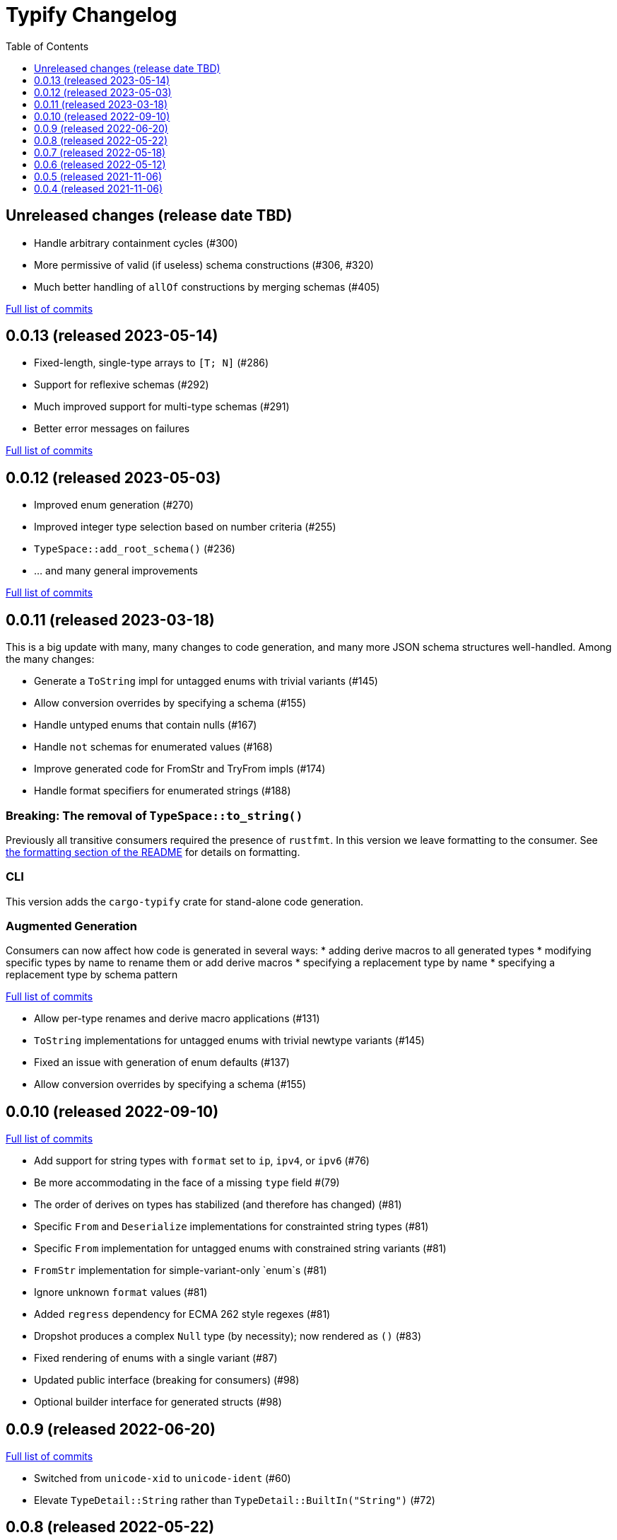 :showtitle:
:toc: left
:icons: font
:toclevels: 1

= Typify Changelog

// WARNING: This file is modified programmatically by `cargo release` as
// configured in release.toml.  DO NOT change the format of the headers or the
// list of raw commits.

// cargo-release: next header goes here (do not change this line)

== Unreleased changes (release date TBD)

* Handle arbitrary containment cycles (#300)
* More permissive of valid (if useless) schema constructions (#306, #320)
* Much better handling of `allOf` constructions by merging schemas (#405)

https://github.com/oxidecomputer/typify/compare/v0.0.13\...HEAD[Full list of commits]

== 0.0.13 (released 2023-05-14)

* Fixed-length, single-type arrays to `[T; N]` (#286)
* Support for reflexive schemas (#292)
* Much improved support for multi-type schemas (#291)
* Better error messages on failures

https://github.com/oxidecomputer/typify/compare/v0.0.12\...v0.0.13[Full list of commits]

== 0.0.12 (released 2023-05-03)

* Improved enum generation (#270)
* Improved integer type selection based on number criteria (#255)
* `TypeSpace::add_root_schema()` (#236)
* ... and many general improvements

https://github.com/oxidecomputer/typify/compare/v0.0.11\...v0.0.12[Full list of commits]

== 0.0.11 (released 2023-03-18)

This is a big update with many, many changes to code generation, and many more
JSON schema structures well-handled. Among the many changes:

* Generate a `ToString` impl for untagged enums with trivial variants (#145)
* Allow conversion overrides by specifying a schema (#155)
* Handle untyped enums that contain nulls (#167)
* Handle `not` schemas for enumerated values (#168)
* Improve generated code for FromStr and TryFrom impls (#174)
* Handle format specifiers for enumerated strings (#188)

=== *Breaking*: The removal of `TypeSpace::to_string()`

Previously all transitive consumers required the presence of `rustfmt`. In this
version we leave formatting to the consumer. See link:README.md#formatting[the formatting section of the README] for details on formatting.

=== CLI

This version adds the `cargo-typify` crate for stand-alone code generation.

=== Augmented Generation

Consumers can now affect how code is generated in several ways:
* adding derive macros to all generated types
* modifying specific types by name to rename them or add derive macros
* specifying a replacement type by name
* specifying a replacement type by schema pattern


https://github.com/oxidecomputer/typify/compare/v0.0.10\...v0.0.11[Full list of commits]

* Allow per-type renames and derive macro applications (#131)
* `ToString` implementations for untagged enums with trivial newtype variants (#145)
* Fixed an issue with generation of enum defaults (#137)
* Allow conversion overrides by specifying a schema (#155)

== 0.0.10 (released 2022-09-10)

https://github.com/oxidecomputer/typify/compare/v0.0.9\...v0.0.10[Full list of commits]

* Add support for string types with `format` set to `ip`, `ipv4`, or `ipv6` (#76)
* Be more accommodating in the face of a missing `type` field #(79)
* The order of derives on types has stabilized (and therefore has changed) (#81)
* Specific `From` and `Deserialize` implementations for constrainted string types (#81)
* Specific `From` implementation for untagged enums with constrained string variants (#81)
* `FromStr` implementation for simple-variant-only `enum`s (#81)
* Ignore unknown `format` values (#81)
* Added `regress` dependency for ECMA 262 style regexes (#81)
* Dropshot produces a complex `Null` type (by necessity); now rendered as `()` (#83)
* Fixed rendering of enums with a single variant (#87)
* Updated public interface (breaking for consumers) (#98)
* Optional builder interface for generated structs (#98)

== 0.0.9 (released 2022-06-20)

https://github.com/oxidecomputer/typify/compare/v0.0.8\...v0.0.9[Full list of commits]

* Switched from `unicode-xid` to `unicode-ident` (#60)
* Elevate `TypeDetail::String` rather than `TypeDetail::BuiltIn("String")` (#72)

== 0.0.8 (released 2022-05-22)

https://github.com/oxidecomputer/typify/compare/v0.0.7\...v0.0.8[Full list of commits]

* Support for integer schemas with `enum_values` populated (breaking change) (#57)
* Deeper inspection of `oneOf` constructions to make better `enum`s (#59)
* Simple handling for "constraint" `allOf` constructions (#59)
* Improved handling of non-required unit struct members (#59)

== 0.0.7 (released 2022-05-18)

https://github.com/oxidecomputer/typify/compare/v0.0.6\...v0.0.7[Full list of commits]

* Update to `uuid` v1.0.0 for testing (non-breaking change)

== 0.0.6 (released 2022-05-12)

https://github.com/oxidecomputer/typify/compare/v0.0.5\...v0.0.6[Full list of commits]

* Add an interface to allow consumers to specify additional derives for generated types (#35)
* Handle all invalid identifier characters (#37)
* Add support for `std::net::Ipv6Addr` type (#38)
* Add `Copy` to simple enums (#40)
* `Box` trivial cyclic refs (#41)
* Move to heck for case conversion (#43)
* Improve handling of default values for object properties (#44)

== 0.0.5 (released 2021-11-06)

https://github.com/oxidecomputer/typify/compare/v0.0.4\...v0.0.5[Full list of commits]

* use include_str! so that our macro is re-run if the given file changes (#27)
* Better handling of enums that look like the Result type (#26)
* Pass through name for make_map (#25)


== 0.0.4 (released 2021-11-06)

First published version
